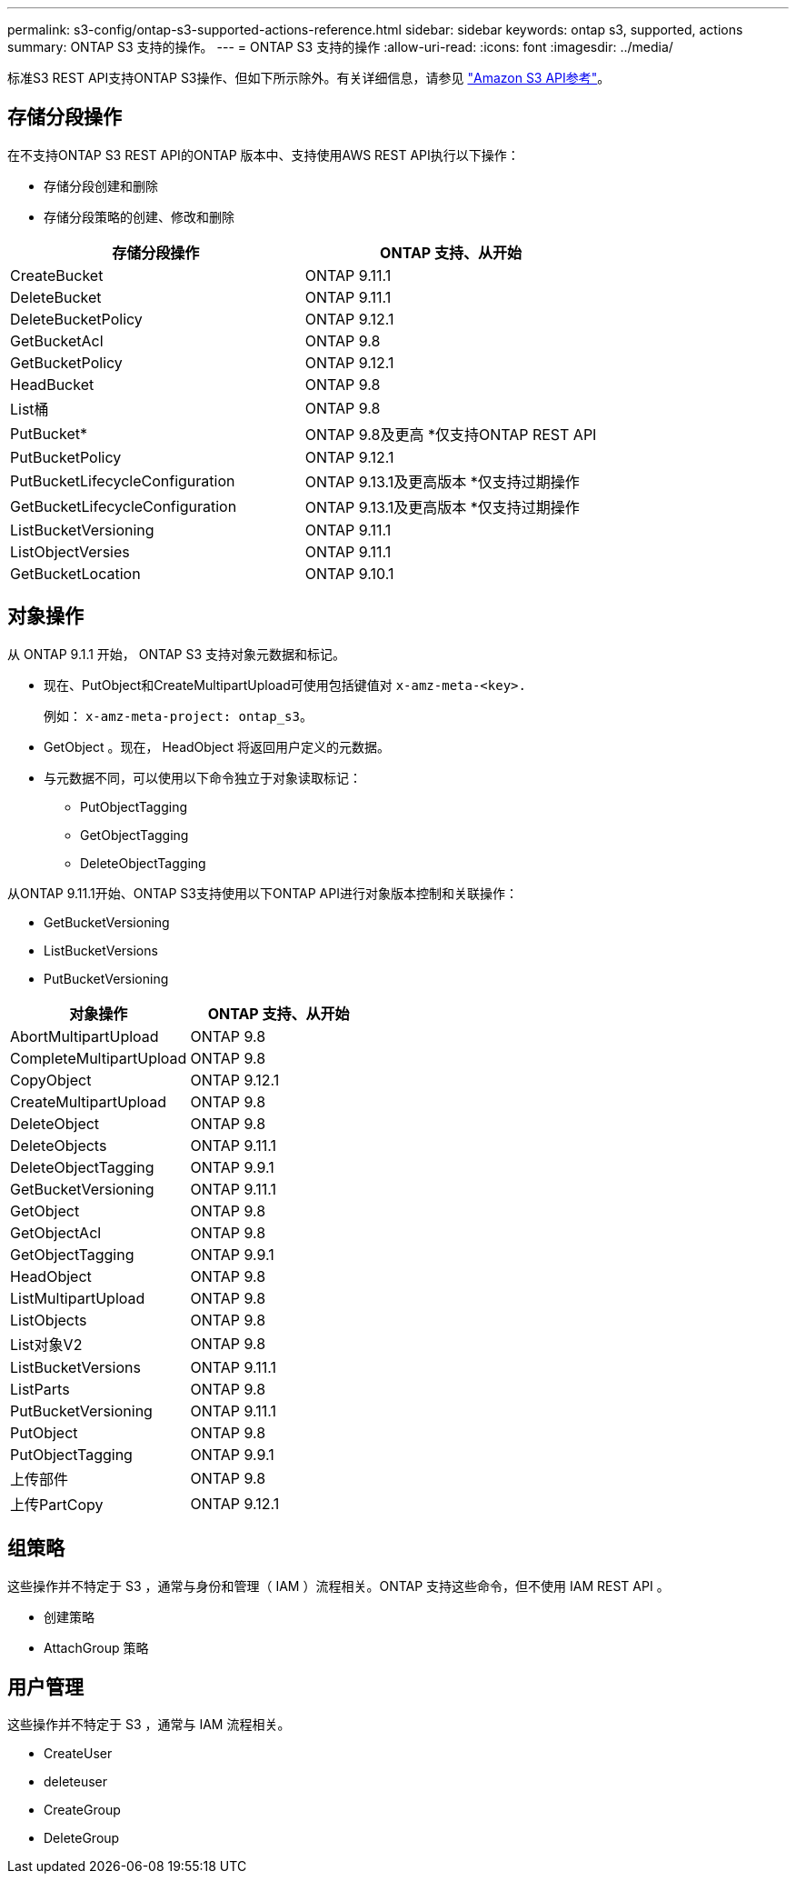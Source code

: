 ---
permalink: s3-config/ontap-s3-supported-actions-reference.html 
sidebar: sidebar 
keywords: ontap s3, supported, actions 
summary: ONTAP S3 支持的操作。 
---
= ONTAP S3 支持的操作
:allow-uri-read: 
:icons: font
:imagesdir: ../media/


[role="lead"]
标准S3 REST API支持ONTAP S3操作、但如下所示除外。有关详细信息，请参见 link:https://docs.aws.amazon.com/AmazonS3/latest/API/Type_API_Reference.html["Amazon S3 API参考"^]。



== 存储分段操作

在不支持ONTAP S3 REST API的ONTAP 版本中、支持使用AWS REST API执行以下操作：

* 存储分段创建和删除
* 存储分段策略的创建、修改和删除


|===
| 存储分段操作 | ONTAP 支持、从开始 


| CreateBucket | ONTAP 9.11.1 


| DeleteBucket | ONTAP 9.11.1 


| DeleteBucketPolicy | ONTAP 9.12.1 


| GetBucketAcl | ONTAP 9.8 


| GetBucketPolicy | ONTAP 9.12.1 


| HeadBucket | ONTAP 9.8 


| List桶 | ONTAP 9.8 


| PutBucket* | ONTAP 9.8及更高
*仅支持ONTAP REST API 


| PutBucketPolicy | ONTAP 9.12.1 


| PutBucketLifecycleConfiguration | ONTAP 9.13.1及更高版本
*仅支持过期操作 


| GetBucketLifecycleConfiguration | ONTAP 9.13.1及更高版本
*仅支持过期操作 


| ListBucketVersioning | ONTAP 9.11.1 


| ListObjectVersies | ONTAP 9.11.1 


| GetBucketLocation | ONTAP 9.10.1 
|===


== 对象操作

从 ONTAP 9.1.1 开始， ONTAP S3 支持对象元数据和标记。

* 现在、PutObject和CreateMultipartUpload可使用包括键值对 `x-amz-meta-<key>.`
+
例如： `x-amz-meta-project: ontap_s3`。

* GetObject 。现在， HeadObject 将返回用户定义的元数据。
* 与元数据不同，可以使用以下命令独立于对象读取标记：
+
** PutObjectTagging
** GetObjectTagging
** DeleteObjectTagging




从ONTAP 9.11.1开始、ONTAP S3支持使用以下ONTAP API进行对象版本控制和关联操作：

* GetBucketVersioning
* ListBucketVersions
* PutBucketVersioning


|===
| 对象操作 | ONTAP 支持、从开始 


| AbortMultipartUpload | ONTAP 9.8 


| CompleteMultipartUpload | ONTAP 9.8 


| CopyObject | ONTAP 9.12.1 


| CreateMultipartUpload | ONTAP 9.8 


| DeleteObject | ONTAP 9.8 


| DeleteObjects | ONTAP 9.11.1 


| DeleteObjectTagging | ONTAP 9.9.1 


| GetBucketVersioning | ONTAP 9.11.1 


| GetObject | ONTAP 9.8 


| GetObjectAcl | ONTAP 9.8 


| GetObjectTagging | ONTAP 9.9.1 


| HeadObject | ONTAP 9.8 


| ListMultipartUpload | ONTAP 9.8 


| ListObjects | ONTAP 9.8 


| List对象V2 | ONTAP 9.8 


| ListBucketVersions | ONTAP 9.11.1 


| ListParts | ONTAP 9.8 


| PutBucketVersioning | ONTAP 9.11.1 


| PutObject | ONTAP 9.8 


| PutObjectTagging | ONTAP 9.9.1 


| 上传部件 | ONTAP 9.8 


| 上传PartCopy | ONTAP 9.12.1 
|===


== 组策略

这些操作并不特定于 S3 ，通常与身份和管理（ IAM ）流程相关。ONTAP 支持这些命令，但不使用 IAM REST API 。

* 创建策略
* AttachGroup 策略




== 用户管理

这些操作并不特定于 S3 ，通常与 IAM 流程相关。

* CreateUser
* deleteuser
* CreateGroup
* DeleteGroup

